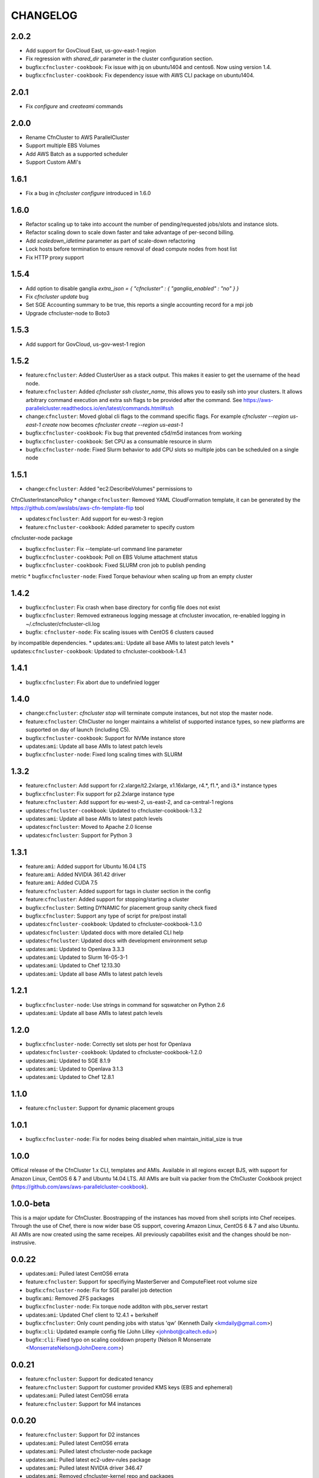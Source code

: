 =========
CHANGELOG
=========

2.0.2
=====
* Add support for GovCloud East, us-gov-east-1 region
* Fix regression with `shared_dir` parameter in the cluster configuration section.
* bugfix:``cfncluster-cookbook``: Fix issue with jq on ubuntu1404 and centos6. Now using version 1.4.
* bugfix:``cfncluster-cookbook``: Fix dependency issue with AWS CLI package on ubuntu1404.

2.0.1
=====
* Fix `configure` and `createami` commands

2.0.0
=====
* Rename CfnCluster to AWS ParallelCluster
* Support multiple EBS Volumes
* Add AWS Batch as a supported scheduler
* Support Custom AMI's

1.6.1
=====
* Fix a bug in `cfncluster configure` introduced in 1.6.0

1.6.0
=====
* Refactor scaling up to take into account the number of pending/requested jobs/slots and instance slots.
* Refactor scaling down to scale down faster and take advantage of per-second billing.
* Add `scaledown_idletime` parameter as part of scale-down refactoring
* Lock hosts before termination to ensure removal of dead compute nodes from host list
* Fix HTTP proxy support

1.5.4
=====
* Add option to disable ganglia `extra_json = { "cfncluster" : { "ganglia_enabled" : "no" } }`
* Fix `cfncluster update` bug
* Set SGE Accounting summary to be true, this reports a single accounting record for a mpi job
* Upgrade cfncluster-node to Boto3

1.5.3
=====
* Add support for GovCloud, us-gov-west-1 region

1.5.2
=====
* feature:``cfncluster``: Added ClusterUser as a stack output. This makes it easier to get the username of the head node.
* feature:``cfncluster``: Added `cfncluster ssh cluster_name`, this allows you to easily ssh into your clusters. It allows arbitrary command execution and extra ssh flags to be provided after the command. See https://aws-parallelcluster.readthedocs.io/en/latest/commands.html#ssh
* change:``cfncluster``: Moved global cli flags to the command specific flags. For example `cfncluster --region us-east-1 create` now becomes `cfncluster create --region us-east-1`
* bugfix:``cfncluster-cookbook``: Fix bug that prevented c5d/m5d instances from working
* bugfix:``cfncluster-cookbook``: Set CPU as a consumable resource in slurm
* bugfix:``cfncluster-node``: Fixed Slurm behavior to add CPU slots so multiple jobs can be scheduled on a single node

1.5.1
=====
* change:``cfncluster``: Added "ec2:DescribeVolumes" permissions to
CfnClusterInstancePolicy
* change:``cfncluster``: Removed YAML CloudFormation template, it can be
generated by the https://github.com/awslabs/aws-cfn-template-flip tool

* updates:``cfncluster``: Add support for eu-west-3 region

* feature:``cfncluster-cookbook``: Added parameter to specify custom
cfncluster-node package

* bugfix:``cfncluster``: Fix --template-url command line parameter
* bugfix:``cfncluster-cookbook``: Poll on EBS Volume attachment status
* bugfix:``cfncluster-cookbook``: Fixed SLURM cron job to publish pending
metric
* bugfix:``cfncluster-node``: Fixed Torque behaviour when scaling up from an
empty cluster


1.4.2
=====
* bugfix:``cfncluster``: Fix crash when base directory for config file
  does not exist
* bugfix:``cfncluster``: Removed extraneous logging message at
  cfncluster invocation, re-enabled logging in
  ~/.cfncluster/cfncluster-cli.log
* bugfix: ``cfncluster-node``: Fix scaling issues with CentOS 6 clusters caused
by incompatible dependencies.
* updates:``ami``: Update all base AMIs to latest patch levels
* updates:``cfncluster-cookbook``: Updated to cfncluster-cookbook-1.4.1

1.4.1
=====
* bugfix:``cfncluster``: Fix abort due to undefinied logger

1.4.0
=====
* change:``cfncluster``: `cfncluster stop` will terminate compute
  instances, but not stop the master node.
* feature:``cfncluster``: CfnCluster no longer maintains a whitelist
  of supported instance types, so new platforms are supported on day
  of launch (including C5).
* bugfix:``cfncluster-cookbook``: Support for NVMe instance store
* updates:``ami``: Update all base AMIs to latest patch levels
* bugfix:``cfncluster-node``: Fixed long scaling times with SLURM

1.3.2
=====
* feature:``cfncluster``: Add support for r2.xlarge/t2.2xlarge,
  x1.16xlarge, r4.*, f1.*, and i3.* instance types
* bugfix:``cfncluster``: Fix support for p2.2xlarge instance type
* feature:``cfncluster``: Add support for eu-west-2, us-east-2, and
  ca-central-1 regions
* updates:``cfncluster-cookbook``: Updated to cfncluster-cookbook-1.3.2
* updates:``ami``: Update all base AMIs to latest patch levels
* updates:``cfncluster``: Moved to Apache 2.0 license
* updates:``cfncluster``: Support for Python 3

1.3.1
=====
* feature:``ami``: Added support for Ubuntu 16.04 LTS
* feature:``ami``: Added NVIDIA 361.42 driver
* feature:``ami``: Added CUDA 7.5
* feature:``cfncluster``: Added support for tags in cluster section in the config
* feature:``cfncluster``: Added support for stopping/starting a cluster
* bugfix:``cfncluster``: Setting DYNAMIC for placement group sanity check fixed
* bugfix:``cfncluster``: Support any type of script for pre/post install
* updates:``cfncluster-cookbook``: Updated to cfncluster-cookbook-1.3.0
* updates:``cfncluster``: Updated docs with more detailed CLI help
* updates:``cfncluster``: Updated docs with development environment setup
* updates:``ami``: Updated to Openlava 3.3.3
* updates:``ami``: Updated to Slurm 16-05-3-1
* updates:``ami``: Updated to Chef 12.13.30
* updates:``ami``: Update all base AMIs to latest patch levels

1.2.1
=====
* bugfix:``cfncluster-node``: Use strings in command for sqswatcher on Python 2.6
* updates:``ami``: Update all base AMIs to latest patch levels

1.2.0
=====
* bugfix:``cfncluster-node``: Correctly set slots per host for Openlava
* updates:``cfncluster-cookbook``: Updated to cfncluster-cookbook-1.2.0
* updates:``ami``: Updated to SGE 8.1.9
* updates:``ami``: Updated to Openlava 3.1.3
* updates:``ami``: Updated to Chef 12.8.1

1.1.0
=====
* feature:``cfncluster``: Support for dynamic placement groups

1.0.1
=====
* bugfix:``cfncluster-node``: Fix for nodes being disabled when maintain_initial_size is true

1.0.0
=====
Offiical release of the CfnCluster 1.x CLI, templates and AMIs. Available in all regions except BJS, with
support for Amazon Linux, CentOS 6 & 7 and Ubuntu 14.04 LTS. All AMIs are built via packer from the CfnCluster
Cookbook project (https://github.com/aws/aws-parallelcluster-cookbook).

1.0.0-beta
==========

This is a major update for CfnCluster. Boostrapping of the instances has moved from shell scripts into Chef
receipes. Through the use of Chef, there is now wider base OS support, covering Amazon Linux, CentOS 6 & 7
and also Ubuntu. All AMIs are now created using the same receipes. All previously capabilites exisit and the
changes should be non-instrusive.


0.0.22
======
* updates:``ami``: Pulled latest CentOS6 errata
* feature:``cfncluster``: Support for specifiying MasterServer and ComputeFleet root volume size
* bugfix:``cfncluster-node``: Fix for SGE parallel job detection
* bugfix:``ami``: Removed ZFS packages
* bugfix:``cfncluster-node``: Fix torque node additon with pbs_server restart
* updates:``ami``: Updated Chef client to 12.4.1 + berkshelf
* bugfix:``cfncluster``: Only count pending jobs with status 'qw' (Kenneth Daily <kmdaily@gmail.com>)
* bugfix::``cli``: Updated example config file (John Lilley <johnbot@caltech.edu>)
* bugfix::``cli``: Fixed typo on scaling cooldown property (Nelson R Monserrate <MonserrateNelson@JohnDeere.com>)

0.0.21
=======
* feature:``cfncluster``: Support for dedicated tenancy
* feature:``cfncluster``: Support for customer provided KMS keys (EBS and ephemeral)
* updates:``ami``: Pulled latest CentOS6 errata
* feature:``cfncluster``: Support for M4 instances

0.0.20
======
* feature:``cfncluster``: Support for D2 instances
* updates:``ami``: Pulled latest CentOS6 errata
* updates:``ami``: Pulled latest cfncluster-node package
* updates:``ami``: Pulled latest ec2-udev-rules package
* updates:``ami``: Pulled latest NVIDIA driver 346.47
* updates:``ami``: Removed cfncluster-kernel repo and packages
* updates:``ami``: Updated Chef client to 12.2.1 + berkshelf

0.0.19
======
* feature:``cli``: Added configure command; easy config setup
* updates:``docs``: Addtional documentation for configuration options
* updates:``ami``: Pulled latest CentOS6 errata
* bugfix:``cfncluster``: Fixed issue with nodewatcher not scaling down

0.0.18
======
* updates:``ami``: Custom CentOS 6 kernel repo added, support for >32 vCPUs
* feature:``ami``: Chef 11.x client + berkshelf
* feature:``cfncluster``: Support for S3 based pre/post install scripts
* feature:``cfncluster``: Support for EBS shared directory variable
* feature:``cfncluster``: Support for C4 instances
* feature:``cfncluster``: Support for additional VPC security group
* updates:``ami``: Pulled latest NVIDIA driver 340.65
* feature:``cli``: Added support for version command
* updates:``cli``: Removed unimplemented stop command from CLI

0.0.17
======
* updates:``ami``: Pulled latest CentOS errata. Now CentOS 6.6.
* updates:``ami``: Updated SGE to 8.1.6
* updates:``ami``: Updates openlava to latest pull from GitHub
* bugfix:``ami``: Fixed handling of HTTP(S) proxies
* feature:``ami``: Moved sqswatcher and nodewatcher into Python package cfncluster-node

0.0.16
======
* feature:``cfncluster``: Support for GovCloud region
* updates:``cli``: Improved error messages parsing config file

0.0.15
======

* feature:``cfncluster``: Support for Frankfurt region
* feature:``cli``: status call now outputs CREATE_FAILED messages for stacks in error state
* update:``cli``: Improved tags and extra_parameters on CLI
* bugfix:``cli``: Only check config sanity on calls that mutate stack
* updates:``ami``: Pulled latest CentOS errata

0.0.14
======
* feature:``cli``: Introduced sanity_check feature for config
* updates:``cli``: Simplified EC2 key pair config
* feature:``cfncluster``: Scale up is now driven by two policies; enables small and large scaling steps
* feature:``cfnlcuster``: Introduced initial support for CloudWatch logs in us-east-1
* updates:``ami``: Moved deamon handling to supervisord
* updates:``ami``: Pulled latest CentOS errata

0.0.13
======
* bugfix:``cli``: Fixed missing AvailabilityZone for "update" command

0.0.12
======

* updates:``cli``: Simplfied VPC config and removed multi-AZ

0.0.11
======

* updates:``ami``: Pulled latest CentOS errata
* updates:``ami``: Removed DKMS Lustre; replaced with Intel Lustre Client

0.0.10
======

* updates:``ami``: Pulled latest CentOS errata
* updates:``ami``: Updated packages to match base RHEL AMI's
* feature:``cli``: Improved region handling and added support for AWS_DEFAULT_REGION

0.0.9
=====

* feature:``cfncluster``: Added s3_read_resource and s3_read_write_resource options to cluster config
* feature:``cfncluster``: cfncluster is now available in all regions
* updates:``ami``: Pulled latest CentOS errata
* feature:``cfncluster``: Added ephemeral_dir option to cluster config

0.0.8
=====

* feature:``cfncluster``: Added support for new T2 instances
* updates:``cfncluster``: Changed default instance sizes to t2.micro(free tier)
* updates:``cfncluster``: Changed EBS volume default size to 20GB(free tier)
* updates:``ami``: Pulled latest CentOS errata
* bugfix:``cfncluster``: Fixed issues with install_type option(removed)

0.0.7
=====

* feature:``cfncluster``: Added option to encrypt ephemeral drives with in-memory keys
* feature:``cfncluster``: Support for EBS encryption on /shared volume
* feature:``cfncluster``: Detect all ephemeral drives, stripe and mount as /scratch
* feature:``cfncluster``: Support for placement groups
* feature:``cfncluster``: Support for cluster placement logic. Can either be cluster or compute.
* feature:``cfncluster``: Added option to provides arguments to pre/post install scripts
* feature:``cfncluster``: Added DKMS support for Lustre filesystems - http://zfsonlinux.org/lustre.html
* bugfix:``cli``: Added missing support from SSH from CIDR range
* bugfix:``cfncluster``: Fixed Ganglia setup for ComputeFleet
* updates:``SGE``: Updated to 8.1.7 - https://arc.liv.ac.uk/trac/SGE
* updates:``Openlava``: Updated to latest Git for Openlava 2.2 - https://github.com/openlava/openlava

0.0.6
=====

* feature:Amazon EBS: Added support for Amazon EBS General Pupose(SSD) Volumes; both AMI and /shared
* bugfix:``cli``: Fixed boto.exception.NoAuthHandlerFound when using credentials in config
* updates:CentOS: Pulled in latest errata to AMI. See amis.txt for latest ID's.

0.0.5
=====

* Release on GitHub and PyPi
